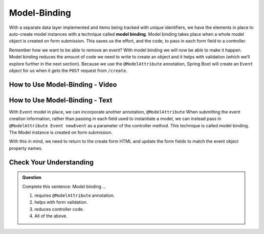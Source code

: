 Model-Binding
=============

.. index:: ! model binding

With a separate data layer implemented and items being tracked with unique
identifiers, we have the elements in place to auto-create model instances
with a technique called **model binding**. Model binding takes place when a whole 
model object is created on form submission. This saves us the effort, and the code, to 
pass in each form field to a controller. 

Remember how we want to be able to remove an event? With model binding we will
now be able to make it happen. Model binding reduces the amount of code we need to 
write to create an object and it helps with validation (which we’ll explore further in the next
section). Because we use the ``@ModelAttribute`` annotation, Spring Boot
will create an ``Event`` object for us when it gets the ``POST``
request from ``/create``.

How to Use Model-Binding - Video
--------------------------------

.. todo:: Add model video #2 here...

How to Use Model-Binding - Text
--------------------------------

With ``Event`` model in place, we can incorporate another annotation, ``@ModelAttribute``
When submitting the event creation information, rather than passing in each field used to 
instantiate a model, we can instead pass in ``@ModelAttribute Event newEvent`` as a parameter 
of the controller method. This technique is called model binding. The Model instance is created
on form submission. 

With this in mind, we need to return to the create form HTML and update the form fields to
match the event object property names. 

Check Your Understanding
-------------------------

.. admonition:: Question

   Complete this sentence: Model binding ...

   #. requires ``@ModelAttribute`` annotation.
   #. helps with form validation.
   #. reduces controller code.
   #. All of the above. 

.. ans: d, all of the above.
